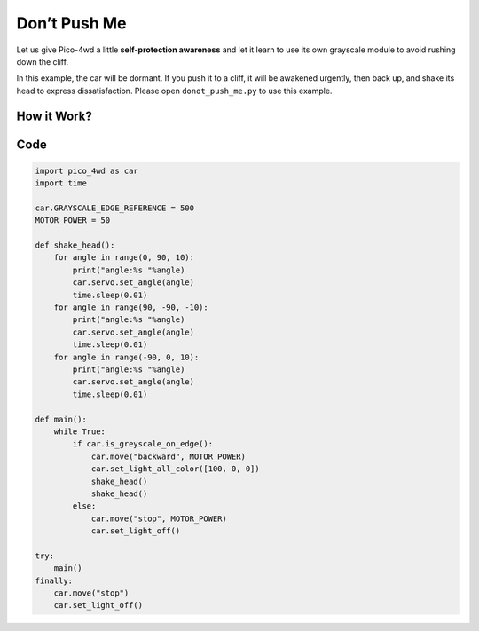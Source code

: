 Don’t Push Me
================

Let us give Pico-4wd a little **self-protection awareness** and let it learn to use its own grayscale module to avoid rushing down the cliff.

In this example, the car will be dormant. If you push it to a cliff, it will be awakened urgently, then back up, and shake its head to express dissatisfaction. Please open ``donot_push_me.py`` to use this example.

How it Work?
--------------

.. image:: img/flowchart_donot_push_me.png


Code
----------------

.. code-block:: python

    import pico_4wd as car
    import time

    car.GRAYSCALE_EDGE_REFERENCE = 500
    MOTOR_POWER = 50

    def shake_head():
        for angle in range(0, 90, 10):
            print("angle:%s "%angle)
            car.servo.set_angle(angle)
            time.sleep(0.01)
        for angle in range(90, -90, -10):
            print("angle:%s "%angle)
            car.servo.set_angle(angle)
            time.sleep(0.01)
        for angle in range(-90, 0, 10):
            print("angle:%s "%angle)
            car.servo.set_angle(angle)
            time.sleep(0.01)

    def main():
        while True:
            if car.is_greyscale_on_edge():
                car.move("backward", MOTOR_POWER)
                car.set_light_all_color([100, 0, 0])
                shake_head()
                shake_head()
            else:
                car.move("stop", MOTOR_POWER)
                car.set_light_off()

    try:
        main()
    finally:
        car.move("stop")
        car.set_light_off()
